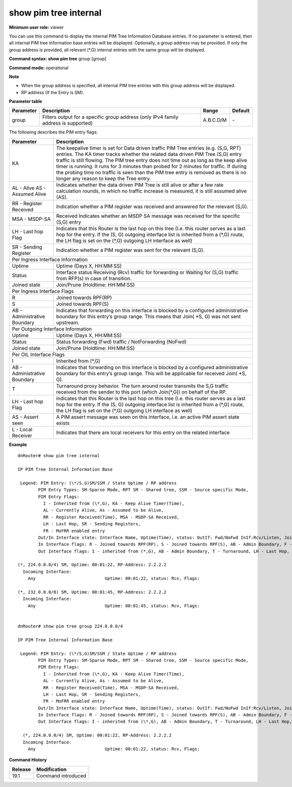 show pim tree internal
----------------------

**Minimum user role:** viewer

You can use this command to display the internal PIM Tree Information Database entries. If no parameter is entered, then all internal PIM tree information base entries will be displayed. Optionally, a group address may be provided. If only the group address is provided, all relevant (\*,G) internal entries with the same group will be displayed.



**Command syntax: show pim tree** group [group]

**Command mode:** operational



**Note**

- When the group address is specified, all internal PIM tree entries with this group address will be displayed.

- RP address (If the Entry is SM).


**Parameter table**

+-----------+--------------------------------------------------------------------------------------+--------------+----------+
| Parameter | Description                                                                          | Range        | Default  |
+===========+======================================================================================+==============+==========+
| group     | Filters output for a specific group address (only IPv4 family address is supported)  | A.B.C.D/M    | \-       |
+-----------+--------------------------------------------------------------------------------------+--------------+----------+

The following describes the PIM entry flags:

+------------------------------+------------------------------------------------------------------------------------------------------------------------------------------------------------------------------------------------------------------------------------------------------------------------------------------------------------------------------------------------------------------------------------------------------------------------------------------------------------------------------------------+
| Parameter                    | Description                                                                                                                                                                                                                                                                                                                                                                                                                                                                              |
+==============================+==========================================================================================================================================================================================================================================================================================================================================================================================================================================================================================+
| KA                           | The keepalive timer is set for Data driven traffic PIM Tree entries (e.g. (S,G, RPT) entries. The KA timer tracks whether the related data driven PIM Tree (S,G) entry traffic is still flowing. The PIM tree entry does not time out as long as the keep alive timer is running. It runs for 3 minutes than probed for 2 minutes for traffic. If during the probing time no traffic is seen than the PIM tree entry is removed as there is no longer any reason to keep the Tree entry. |
+------------------------------+------------------------------------------------------------------------------------------------------------------------------------------------------------------------------------------------------------------------------------------------------------------------------------------------------------------------------------------------------------------------------------------------------------------------------------------------------------------------------------------+
| AL - Alive                   | Indicates whether the data driven PIM Tree is still alive or after a few rate calculation rounds, in which no traffic increase is measured, it is still assumed alive (AS).                                                                                                                                                                                                                                                                                                              |
| AS - Assumed Alive           |                                                                                                                                                                                                                                                                                                                                                                                                                                                                                          |
+------------------------------+------------------------------------------------------------------------------------------------------------------------------------------------------------------------------------------------------------------------------------------------------------------------------------------------------------------------------------------------------------------------------------------------------------------------------------------------------------------------------------------+
| RR - Register Received       | Indication whether a PIM register was received and answered  for the relevant (S,G).                                                                                                                                                                                                                                                                                                                                                                                                     |
+------------------------------+------------------------------------------------------------------------------------------------------------------------------------------------------------------------------------------------------------------------------------------------------------------------------------------------------------------------------------------------------------------------------------------------------------------------------------------------------------------------------------------+
| MSA - MSDP-SA                | Received Indicates whether an MSDP SA message was received for the specific (S,G) entry                                                                                                                                                                                                                                                                                                                                                                                                  |
+------------------------------+------------------------------------------------------------------------------------------------------------------------------------------------------------------------------------------------------------------------------------------------------------------------------------------------------------------------------------------------------------------------------------------------------------------------------------------------------------------------------------------+
| LH - Last hop Flag           | Indicates that this Router is the last hop on this tree  (I.e. this router serves as a last hop for the entry. If the (S, G) outgoing interface list is inherited from a (\*,G) route, the LH flag is set on the (\*,G) outgoing LH interface as well)                                                                                                                                                                                                                                   |
+------------------------------+------------------------------------------------------------------------------------------------------------------------------------------------------------------------------------------------------------------------------------------------------------------------------------------------------------------------------------------------------------------------------------------------------------------------------------------------------------------------------------------+
| SR - Sending Register        | Indication whether a PIM register was sent for the relevant (S,G).                                                                                                                                                                                                                                                                                                                                                                                                                       |
+------------------------------+------------------------------------------------------------------------------------------------------------------------------------------------------------------------------------------------------------------------------------------------------------------------------------------------------------------------------------------------------------------------------------------------------------------------------------------------------------------------------------------+
| Per Ingress Interface Information                                                                                                                                                                                                                                                                                                                                                                                                                                                                                       |
+------------------------------+------------------------------------------------------------------------------------------------------------------------------------------------------------------------------------------------------------------------------------------------------------------------------------------------------------------------------------------------------------------------------------------------------------------------------------------------------------------------------------------+
| Uptime                       | Uptime (Days X, HH:MM:SS)                                                                                                                                                                                                                                                                                                                                                                                                                                                                |
+------------------------------+------------------------------------------------------------------------------------------------------------------------------------------------------------------------------------------------------------------------------------------------------------------------------------------------------------------------------------------------------------------------------------------------------------------------------------------------------------------------------------------+
| Status                       | Interface status Receiving (Rcv) traffic for forwarding or Waiting for (S,G) traffic from RFP(s) in case of transition.                                                                                                                                                                                                                                                                                                                                                                  |
+------------------------------+------------------------------------------------------------------------------------------------------------------------------------------------------------------------------------------------------------------------------------------------------------------------------------------------------------------------------------------------------------------------------------------------------------------------------------------------------------------------------------------+
| Joined state                 | Join/Prune (Holdtime: HH:MM:SS)                                                                                                                                                                                                                                                                                                                                                                                                                                                          |
+------------------------------+------------------------------------------------------------------------------------------------------------------------------------------------------------------------------------------------------------------------------------------------------------------------------------------------------------------------------------------------------------------------------------------------------------------------------------------------------------------------------------------+
| Per Ingress Interface Flags                                                                                                                                                                                                                                                                                                                                                                                                                                                                                             |
+------------------------------+------------------------------------------------------------------------------------------------------------------------------------------------------------------------------------------------------------------------------------------------------------------------------------------------------------------------------------------------------------------------------------------------------------------------------------------------------------------------------------------+
| R                            | Joined towards RPF(RP)                                                                                                                                                                                                                                                                                                                                                                                                                                                                   |
+------------------------------+------------------------------------------------------------------------------------------------------------------------------------------------------------------------------------------------------------------------------------------------------------------------------------------------------------------------------------------------------------------------------------------------------------------------------------------------------------------------------------------+
| S                            | Joined towards RPF(S)                                                                                                                                                                                                                                                                                                                                                                                                                                                                    |
+------------------------------+------------------------------------------------------------------------------------------------------------------------------------------------------------------------------------------------------------------------------------------------------------------------------------------------------------------------------------------------------------------------------------------------------------------------------------------------------------------------------------------+
| AB - Administrative Boundary | Indicates that forwarding on this interface is blocked by a configured administrative boundary for this entry’s group range. This means that Join( \*S, G) was not sent upstream.                                                                                                                                                                                                                                                                                                        |
+------------------------------+------------------------------------------------------------------------------------------------------------------------------------------------------------------------------------------------------------------------------------------------------------------------------------------------------------------------------------------------------------------------------------------------------------------------------------------------------------------------------------------+
| Per Outgoing Interface Information                                                                                                                                                                                                                                                                                                                                                                                                                                                                                      |
+------------------------------+------------------------------------------------------------------------------------------------------------------------------------------------------------------------------------------------------------------------------------------------------------------------------------------------------------------------------------------------------------------------------------------------------------------------------------------------------------------------------------------+
| Uptime                       | Uptime (Days X, HH:MM:SS)                                                                                                                                                                                                                                                                                                                                                                                                                                                                |
+------------------------------+------------------------------------------------------------------------------------------------------------------------------------------------------------------------------------------------------------------------------------------------------------------------------------------------------------------------------------------------------------------------------------------------------------------------------------------------------------------------------------------+
| Status                       | Status forwarding (Fwd) traffic / NotForwarding (NoFwd)                                                                                                                                                                                                                                                                                                                                                                                                                                  |
+------------------------------+------------------------------------------------------------------------------------------------------------------------------------------------------------------------------------------------------------------------------------------------------------------------------------------------------------------------------------------------------------------------------------------------------------------------------------------------------------------------------------------+
| Joined state                 | Join/Prune (Holdtime: HH:MM:SS)                                                                                                                                                                                                                                                                                                                                                                                                                                                          |
+------------------------------+------------------------------------------------------------------------------------------------------------------------------------------------------------------------------------------------------------------------------------------------------------------------------------------------------------------------------------------------------------------------------------------------------------------------------------------------------------------------------------------+
| Per OIL Interface Flags                                                                                                                                                                                                                                                                                                                                                                                                                                                                                                 |
+------------------------------+------------------------------------------------------------------------------------------------------------------------------------------------------------------------------------------------------------------------------------------------------------------------------------------------------------------------------------------------------------------------------------------------------------------------------------------------------------------------------------------+
| I                            | Inherited from (\*,G)                                                                                                                                                                                                                                                                                                                                                                                                                                                                    |
+------------------------------+------------------------------------------------------------------------------------------------------------------------------------------------------------------------------------------------------------------------------------------------------------------------------------------------------------------------------------------------------------------------------------------------------------------------------------------------------------------------------------------+
| AB - Administrative Boundary | Indicates that forwarding on this interface is blocked by a configured administrative boundary for this entry’s group range. This will be applicable for received Join( \*S, G).                                                                                                                                                                                                                                                                                                         |
+------------------------------+------------------------------------------------------------------------------------------------------------------------------------------------------------------------------------------------------------------------------------------------------------------------------------------------------------------------------------------------------------------------------------------------------------------------------------------------------------------------------------------+
| T                            | Turnaround proxy behavior. The turn around router transmits the S,G traffic received from the sender to this port (which Join(\*,G)) on behalf of the RP.                                                                                                                                                                                                                                                                                                                                |
+------------------------------+------------------------------------------------------------------------------------------------------------------------------------------------------------------------------------------------------------------------------------------------------------------------------------------------------------------------------------------------------------------------------------------------------------------------------------------------------------------------------------------+
| LH - Last hop Flag           | indicates that this Router is the last hop on this tree  (I.e. this router serves as a last hop for the entry. If the (S, G) outgoing interface list is inherited from a (\*,G) route, the LH flag is set on the (\*,G) outgoing LH interface as well)                                                                                                                                                                                                                                   |
+------------------------------+------------------------------------------------------------------------------------------------------------------------------------------------------------------------------------------------------------------------------------------------------------------------------------------------------------------------------------------------------------------------------------------------------------------------------------------------------------------------------------------+
| AS - Assert seen             | A PIM assert message was seen on this interface, i.e. an active PIM assert state exists                                                                                                                                                                                                                                                                                                                                                                                                  |
+------------------------------+------------------------------------------------------------------------------------------------------------------------------------------------------------------------------------------------------------------------------------------------------------------------------------------------------------------------------------------------------------------------------------------------------------------------------------------------------------------------------------------+
| L - Local Receiver           | Indicates that there are local receivers for this entry on the related interface                                                                                                                                                                                                                                                                                                                                                                                                         |
+------------------------------+------------------------------------------------------------------------------------------------------------------------------------------------------------------------------------------------------------------------------------------------------------------------------------------------------------------------------------------------------------------------------------------------------------------------------------------------------------------------------------------+

**Example**
::

  dnRouter# show pim tree internal

  IP PIM Tree Internal Information Base

   Legend: PIM Entry: (\*/S,G)SM/SSM / State Uptime / RP address
          PIM Entry Types: SM-Sparse Mode, RPT SM - Shared tree, SSM - Source specific Mode,
          PIM Entry Flags:
            I - Inherited from (\*,G), KA - Keep Alive Timer(Time),
            AL - Currently Alive, As - Assumed to be Alive,
            RR - Register Received(Time), MSA - MSDP-SA Received,
            LH - Last Hop, SR - Sending Registers,
            FR - MoFRR enabled entry
          Out/In Interface state: Interface Name, Uptime(Time), status: OutIf: Fwd/NoFwd InIf:Rcv/Listen, JoinPrune(Time) or NotJoined or IgmpRep(Time)
          In Interface flags: R - Joined towards RPF(RP), S - Joined towards RPF(S), AB - Admin Boundary, F - Failed RPF, P - Prune Pending Timer(Time), FR(P) - MoFRR primary interface, FR(SB) - MoFRR Standby interface
          Out Interface flags: I - inherited from (*,G), AB - Admin Boundary, T - Turnaround, LH - Last Hop, AS - Assert

  (*, 224.0.0.0/4) SM, Uptime: 00:01:22, RP-Address: 2.2.2.2
    Incoming Interface:
      Any                           Uptime: 00:01:22, status: Rcv, Flags:

  (*, 232.0.0.0/8) SM, Uptime: 00:01:45, RP-Address: 2.2.2.2
    Incoming Interface:
      Any                           Uptime: 00:01:45, status: Rcv, Flags:


  dnRouter# show pim tree group 224.0.0.0/4

  IP PIM Tree Internal Information Base

   Legend: PIM Entry: (\*/S,G)SM/SSM / State Uptime / RP address
          PIM Entry Types: SM-Sparse Mode, RPT SM - Shared tree, SSM - Source specific Mode,
          PIM Entry Flags:
            I - Inherited from (\*,G), KA - Keep Alive Timer(Time),
            AL - Currently Alive, As - Assumed to be Alive,
            RR - Register Received(Time), MSA - MSDP-SA Received,
            LH - Last Hop, SR - Sending Registers,
            FR - MoFRR enabled entry
          Out/In Interface state: Interface Name, Uptime(Time), status: OutIf: Fwd/NoFwd InIf:Rcv/Listen, JoinPrune(Time) or NotJoined or IgmpRep(Time)
          In Interface flags: R - Joined towards RPF(RP), S - Joined towards RPF(S), AB - Admin Boundary, F - Failed RPF, P - Prune Pending Timer(Time), FR(P) - MoFRR primary interface, FR(SB) - MoFRR Standby interface
          Out Interface flags: I - inherited from (\*,G), AB - Admin Boundary, T - Turnaround, LH - Last Hop, AS - Assert

    (*, 224.0.0.0/4) SM, Uptime: 00:01:22, RP-Address: 2.2.2.2
    Incoming Interface:
      Any                           Uptime: 00:01:22, status: Rcv, Flags:


.. **Help line:** Show PIM Tree internal

**Command History**

+---------+--------------------+
| Release | Modification       |
+=========+====================+
| 19.1    | Command introduced |
+---------+--------------------+
